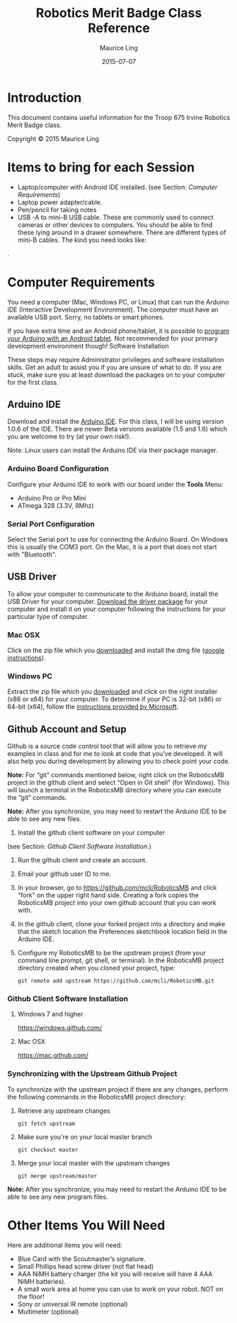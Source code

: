 #+TITLE: Robotics Merit Badge Class Reference
#+AUTHOR: Maurice Ling
#+DATE: 2015-07-07

* Introduction
  This document contains useful information for the 
  Troop 675 Irvine Robotics Merit Badge class.

  Copyright © 2015 Maurice Ling

* Items to bring for each Session
   - Laptop/computer with Android IDE installed. (see Section: [[Computer Requirements]])
   - Laptop power adapter/cable.
   - Pen/pencil for taking notes
   - USB -A to mini-B USB cable.  These are commonly used to connect
     cameras or other devices to computers.  You should be able to
     find these lying around in a drawer somewhere.  There are
     different types of mini-B cables.  The kind you need looks like:
   #+CAPTION: USB-A to Mini-B Cable
   [[http://bsatroop675.org/wordpress/wp-content/uploads/2014/05/USB-AToMini-BCable.jpg]].

* Computer Requirements

  You need a computer (Mac, Windows PC, or Linux) that can run the
  Arduino IDE (Interactive Development Environment).  The computer must
  have an available USB port.  Sorry, no tablets or smart phones.
  
  If you have extra time and an Android phone/tablet, it is possible to
  [[http://www.instructables.com/id/Program-your-Arduino-with-a-Android-device][program your Arduino with an Android tablet]].  Not recommended for your
  primary development environment though!  Software Installation
  
  These steps may require Administrator privileges and software
  installation skills.  Get an adult to assist you if you are unsure of
  what to do.  If you are stuck, make sure you at least download the
  packages on to your computer for the first class.  
  
** Arduino IDE

   Download and install the [[http://www.arduino.cc/en/Main/Software][Arduino IDE]]. For this class, I will be using
   version 1.0.6 of the IDE.  There are newer Beta versions available
   (1.5 and 1.6) which you are welcome to try (at your own risk!).

   Note:  Linux users can install the Arduino IDE via their package manager.

*** Arduino Board Configuration
    Configure your Arduino IDE to work with our board under the *Tools* Menu:
       - Arduino Pro or Pro Mini
       - ATmega 328 (3.3V, 8Mhz)

*** Serial Port Configuration
    Select the Serial port to use for connecting the Arduino Board.  On Windows
    this is usually the COM3 port.  On the Mac, it is a port that does not start 
    with "Bluetooth".

** USB Driver

   To allow your computer to communicate to the Arduino board, install
   the USB Driver for your computer. [[http://www.silabs.com/products/mcu/pages/usbtouartbridgevcpdrivers.aspx][Download the driver package]] for your
   computer and install it on your computer following the instructions
   for your particular type of computer.
   
*** Mac OSX

    Click on the zip file which you [[http://www.silabs.com/products/mcu/pages/usbtouartbridgevcpdrivers.aspx][downloaded]] and install the dmg file ([[https://www.google.com/search?q%3Dhow%2Bto%2Binstall%2Bdmg%2Bon%2BMac&ie%3Dutf-8&oe%3Dutf-8][google instructions]]).  

*** Windows PC

    Extract the zip file which you [[http://www.silabs.com/products/mcu/pages/usbtouartbridgevcpdrivers.aspx][downloaded]] and click on the right
    installer (x86 or x64) for your computer.  To determine if your PC is
    32-bit (x86) or 64-bit (x64), follow the [[https://support.microsoft.com/en-us/kb/827218][instructions provided by Microsoft]].

** Github Account and Setup

   Github is a source code control tool that will allow you to retrieve
   my examples in class and for me to look at code that you’ve developed.
   It will also help you during development by allowing you to check
   point your code.
   
   *Note:* For “git” commands mentioned below, right click on the
   RoboticsMB project in the github client and select “Open in Git shell”
   (for Windows). This will launch a terminal in the RoboticsMB directory
   where you can execute the “git” commands.

   *Note:*  After you synchronize, you may need to restart the Arduino
   IDE to be able to see any new files.
   
   1. Install the github client software on your computer
   (see Section: [[Github Client Software Installation]].)
   2. Run the github client and create an account.
   3. Email your github user ID to me.
   4. In your browser, go to https://github.com/mcli/RoboticsMB and click
      “fork” on the upper right hand side.  Creating a fork copies the
      RoboticsMB project into your own github account that you can work
      with.
   5. In the github client, clone your forked project into a directory
      and make that the sketch location the Preferences sketchbook
      location field in the Arduino IDE.
   6. Configure my RoboticsMB to be the upstream project (from your
      command line prompt, git shell, or terminal). In the RoboticsMB
      project directory created when you cloned your project, type:
      #+BEGIN_EXAMPLE
      git remote add upstream https://github.com/mcli/RoboticsMB.git
      #+END_EXAMPLE

*** Github Client Software Installation
**** Windows 7 and higher
https://windows.github.com/

**** Mac OSX

https://mac.github.com/

*** Synchronizing with the Upstream Github Project

To synchronize with the upstream project if there are any changes,
perform the following commands in the RoboticsMB project directory:

1. Retrieve any upstream changes
   #+BEGIN_EXAMPLE
   git fetch upstream
   #+END_EXAMPLE

2. Make sure you're on your local master branch
   #+BEGIN_EXAMPLE
   git checkout master
   #+END_EXAMPLE

3. Merge your local master with the upstream changes
   #+BEGIN_EXAMPLE
   git merge upstream/master
   #+END_EXAMPLE

*Note:* After you synchronize, you may need to restart the Arduino IDE to be able to see any new program files.

* Other Items You Will Need

  Here are additional items you will need:

    - Blue Card with the Scoutmaster’s signature.
    - Small Phillips head screw driver (not flat head)
    - AAA NiMH battery charger (the kit you will receive will have 4
      AAA NiMH batteries).
    - A small work area at home you can use to work on your robot.
      NOT on the floor!
    - Sony or universal IR remote (optional)
    - Multimeter (optional)


